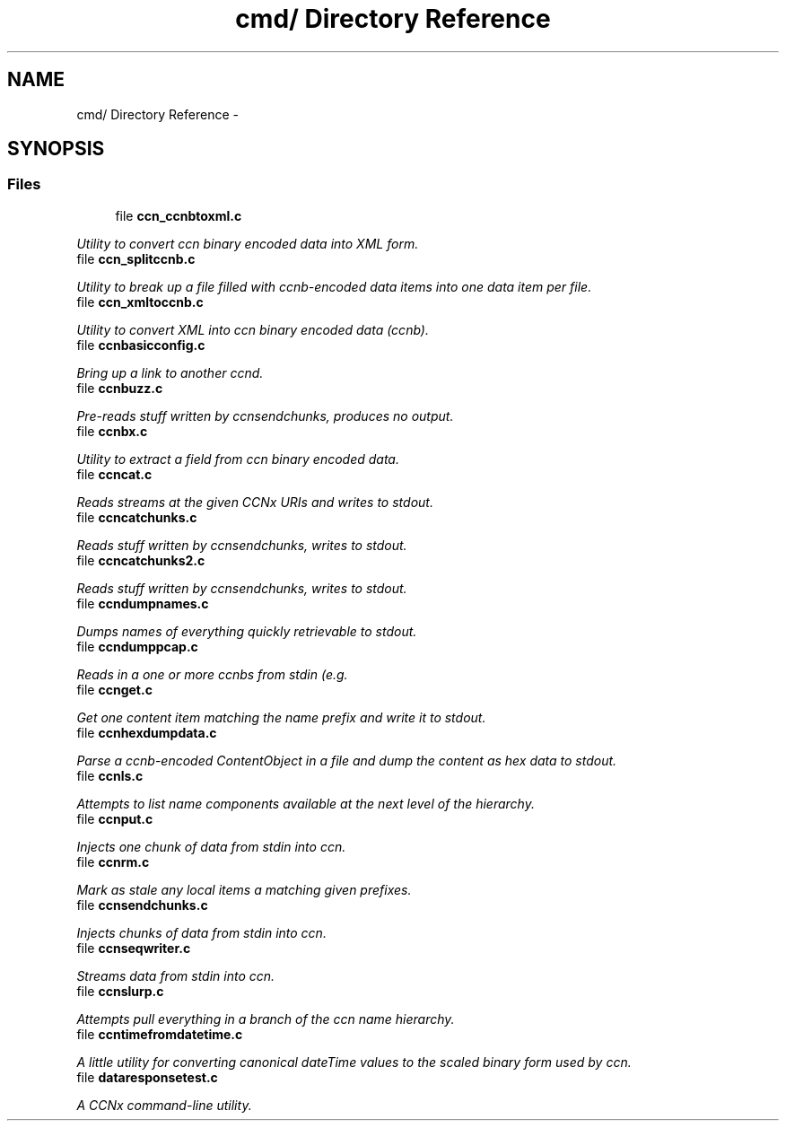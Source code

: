 .TH "cmd/ Directory Reference" 3 "4 Nov 2010" "Version 0.3.0" "Content-Centric Networking in C" \" -*- nroff -*-
.ad l
.nh
.SH NAME
cmd/ Directory Reference \- 
.SH SYNOPSIS
.br
.PP
.SS "Files"

.in +1c
.ti -1c
.RI "file \fBccn_ccnbtoxml.c\fP"
.br
.PP

.RI "\fIUtility to convert ccn binary encoded data into XML form. \fP"
.ti -1c
.RI "file \fBccn_splitccnb.c\fP"
.br
.PP

.RI "\fIUtility to break up a file filled with ccnb-encoded data items into one data item per file. \fP"
.ti -1c
.RI "file \fBccn_xmltoccnb.c\fP"
.br
.PP

.RI "\fIUtility to convert XML into ccn binary encoded data (ccnb). \fP"
.ti -1c
.RI "file \fBccnbasicconfig.c\fP"
.br
.PP

.RI "\fIBring up a link to another ccnd. \fP"
.ti -1c
.RI "file \fBccnbuzz.c\fP"
.br
.PP

.RI "\fIPre-reads stuff written by ccnsendchunks, produces no output. \fP"
.ti -1c
.RI "file \fBccnbx.c\fP"
.br
.PP

.RI "\fIUtility to extract a field from ccn binary encoded data. \fP"
.ti -1c
.RI "file \fBccncat.c\fP"
.br
.PP

.RI "\fIReads streams at the given CCNx URIs and writes to stdout. \fP"
.ti -1c
.RI "file \fBccncatchunks.c\fP"
.br
.PP

.RI "\fIReads stuff written by ccnsendchunks, writes to stdout. \fP"
.ti -1c
.RI "file \fBccncatchunks2.c\fP"
.br
.PP

.RI "\fIReads stuff written by ccnsendchunks, writes to stdout. \fP"
.ti -1c
.RI "file \fBccndumpnames.c\fP"
.br
.PP

.RI "\fIDumps names of everything quickly retrievable to stdout. \fP"
.ti -1c
.RI "file \fBccndumppcap.c\fP"
.br
.PP

.RI "\fIReads in a one or more ccnbs from stdin (e.g. \fP"
.ti -1c
.RI "file \fBccnget.c\fP"
.br
.PP

.RI "\fIGet one content item matching the name prefix and write it to stdout. \fP"
.ti -1c
.RI "file \fBccnhexdumpdata.c\fP"
.br
.PP

.RI "\fIParse a ccnb-encoded ContentObject in a file and dump the content as hex data to stdout. \fP"
.ti -1c
.RI "file \fBccnls.c\fP"
.br
.PP

.RI "\fIAttempts to list name components available at the next level of the hierarchy. \fP"
.ti -1c
.RI "file \fBccnput.c\fP"
.br
.PP

.RI "\fIInjects one chunk of data from stdin into ccn. \fP"
.ti -1c
.RI "file \fBccnrm.c\fP"
.br
.PP

.RI "\fIMark as stale any local items a matching given prefixes. \fP"
.ti -1c
.RI "file \fBccnsendchunks.c\fP"
.br
.PP

.RI "\fIInjects chunks of data from stdin into ccn. \fP"
.ti -1c
.RI "file \fBccnseqwriter.c\fP"
.br
.PP

.RI "\fIStreams data from stdin into ccn. \fP"
.ti -1c
.RI "file \fBccnslurp.c\fP"
.br
.PP

.RI "\fIAttempts pull everything in a branch of the ccn name hierarchy. \fP"
.ti -1c
.RI "file \fBccntimefromdatetime.c\fP"
.br
.PP

.RI "\fIA little utility for converting canonical dateTime values to the scaled binary form used by ccn. \fP"
.ti -1c
.RI "file \fBdataresponsetest.c\fP"
.br
.PP

.RI "\fIA CCNx command-line utility. \fP"
.in -1c
